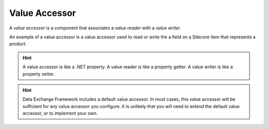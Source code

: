 Value Accessor
=======================================

A *value accessor* is a component that associates a 
*value reader* with a *value writer*. 

An example of a value accessor is a value accessor used to
read or write the a field on a Sitecore item that represents
a product.

.. hint:: 

    A value accessor is like a .NET property. A value reader is
    like a property getter. A value writer is like a property
    setter. 

.. hint::

    Data Exchange Framework includes a default value accessor. 
    In most cases, this value accessor will be sufficient for 
    any value accessor you configure. It is unlikely that you 
    will need to extend the default value accessor, or to 
    implement your own.
